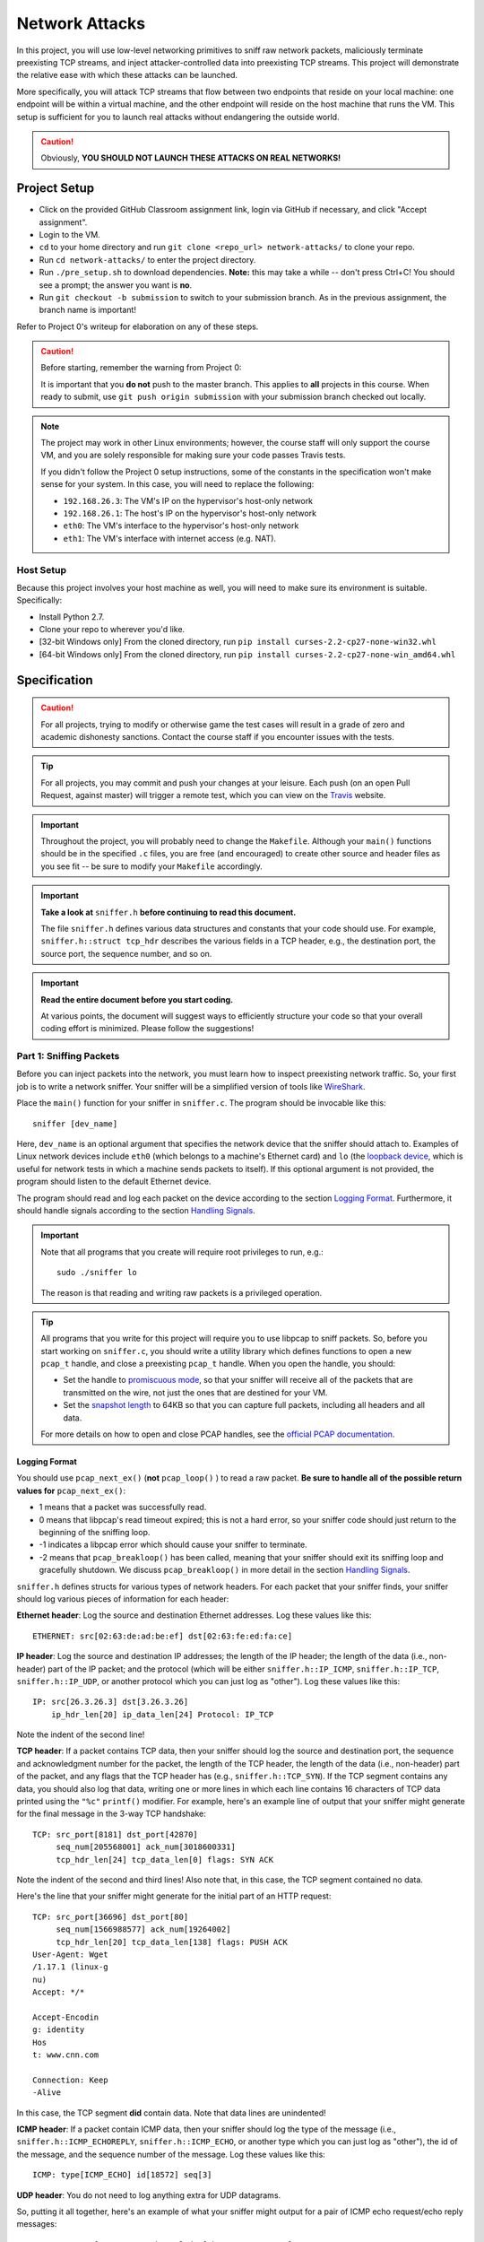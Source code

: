﻿.. footer::

    Copyright |copy| 2019, Harvard University CS263 |---|
    all rights reserved.

.. |copy| unicode:: 0xA9
.. |---| unicode:: U+02014

===============
Network Attacks
===============

In this project, you will use low-level networking primitives to sniff raw network packets, maliciously terminate preexisting TCP streams, and inject attacker-controlled data into preexisting TCP streams. This project will demonstrate the relative ease with which these attacks can be launched.

More specifically, you will attack TCP streams that flow between two endpoints that reside on your local machine: one endpoint will be within a virtual machine, and the other endpoint will reside on the host machine that runs the VM. This setup is sufficient for you to launch real attacks without endangering the outside world.

.. caution::

    Obviously, **YOU SHOULD NOT LAUNCH THESE ATTACKS ON REAL NETWORKS!**

Project Setup
=============

- Click on the provided GitHub Classroom assignment link, login via GitHub if necessary, and click "Accept assignment".
- Login to the VM.
- ``cd`` to your home directory and run ``git clone <repo_url> network-attacks/`` to clone your repo.
- Run ``cd network-attacks/`` to enter the project directory.
- Run ``./pre_setup.sh`` to download dependencies. **Note:** this may take a while -- don't press Ctrl+C! You should see a prompt; the answer you want is **no**.
- Run ``git checkout -b submission`` to switch to your submission branch. As in the previous assignment, the branch name is important!

Refer to Project 0's writeup for elaboration on any of these steps.

.. caution::

    Before starting, remember the warning from Project 0:

    It is important that you **do not** push to the master branch. This applies to **all** projects in this course. When ready to submit, use ``git push origin submission`` with your submission branch checked out locally.

.. note::

    The project may work in other Linux environments; however, the course staff will only support the course VM, and you are solely responsible for making sure your code passes Travis tests.

    If you didn't follow the Project 0 setup instructions, some of the constants in the specification won't make sense for your system. In this case, you will need to replace the following:

    - ``192.168.26.3``: The VM's IP on the hypervisor's host-only network
    - ``192.168.26.1``: The host's IP on the hypervisor's host-only network
    - ``eth0``: The VM's interface to the hypervisor's host-only network
    - ``eth1``: The VM's interface with internet access (e.g. NAT).

Host Setup
----------

Because this project involves your host machine as well, you will need to make sure its environment is suitable. Specifically:

- Install Python 2.7.
- Clone your repo to wherever you'd like.
- [32-bit Windows only] From the cloned directory, run ``pip install curses-2.2-cp27-none-win32.whl``
- [64-bit Windows only] From the cloned directory, run ``pip install curses-2.2-cp27-none-win_amd64.whl``

Specification
=============

.. caution::

    For all projects, trying to modify or otherwise game the test cases will result in a grade of zero and academic dishonesty sanctions. Contact the course staff if you encounter issues with the tests.

.. tip::

    For all projects, you may commit and push your changes at your leisure. Each push (on an open Pull Request, against master) will trigger a remote test, which you can view on the Travis_ website.

.. important::

    Throughout the project, you will probably need to change the ``Makefile``. Although your ``main()`` functions should be in the specified ``.c`` files, you are free (and encouraged) to create other source and header files as you see fit -- be sure to modify your ``Makefile`` accordingly.

.. important::

    **Take a look at** ``sniffer.h`` **before continuing to read this document.**

    The file ``sniffer.h`` defines various data structures and constants that your code should use. For example, ``sniffer.h::struct tcp_hdr`` describes the various fields in a TCP header, e.g., the destination port, the source port, the sequence number, and so on.


.. important::

    **Read the entire document before you start coding.**

    At various points, the document will suggest ways to efficiently structure your code so that your overall coding effort is minimized. Please follow the suggestions!

Part 1: Sniffing Packets
------------------------

Before you can inject packets into the network, you must learn how to inspect preexisting network traffic. So, your first job is to write a network sniffer. Your sniffer will be a simplified version of tools like WireShark_.

Place the ``main()`` function for your sniffer in ``sniffer.c``. The program should be invocable like this::

    sniffer [dev_name]

Here, ``dev_name`` is an optional argument that specifies the network device that the sniffer should attach to. Examples of Linux network devices include ``eth0`` (which belongs to a machine's Ethernet card) and ``lo`` (the `loopback device`__, which is useful for network tests in which a machine sends packets to itself). If this optional argument is not provided, the program should listen to the default Ethernet device.

__ tldp_loopback_

The program should read and log each packet on the device according to the section `Logging Format`_. Furthermore, it should handle signals according to the section `Handling Signals`_.

.. important::

    Note that all programs that you create will require root privileges to run, e.g.::

        sudo ./sniffer lo

    The reason is that reading and writing raw packets is a privileged operation.

.. tip::

    All programs that you write for this project will require you to use libpcap to sniff packets. So, before you start working on ``sniffer.c``, you should write a utility library which defines functions to open a new ``pcap_t`` handle, and close a preexisting ``pcap_t`` handle. When you open the handle, you should:

    - Set the handle to `promiscuous mode`_, so that your sniffer will receive all of the packets that are transmitted on the wire, not just the ones that are destined for your VM.
    - Set the `snapshot length`_ to 64KB so that you can capture full packets, including all headers and all data.

    .. _promiscuous mode: tcpdump_pcap_promisc_
    .. _snapshot length: tcpdump_pcap_snaplen_

    For more details on how to open and close PCAP handles, see the `official PCAP documentation`__.

    __ tcpdump_pcap_

Logging Format
``````````````

You should use ``pcap_next_ex()`` (**not** ``pcap_loop()`` ) to read a raw packet. **Be sure to handle all of the possible return values for** ``pcap_next_ex()``:

- 1 means that a packet was successfully read.
- 0 means that libpcap's read timeout expired; this is not a hard error, so your sniffer code should just return to the beginning of the sniffing loop.
- -1 indicates a libpcap error which should cause your sniffer to terminate.
- -2 means that ``pcap_breakloop()`` has been called, meaning that your sniffer should exit its sniffing loop and gracefully shutdown. We discuss ``pcap_breakloop()`` in more detail in the section `Handling Signals`_.

``sniffer.h`` defines structs for various types of network headers. For each packet that your sniffer finds, your sniffer should log various pieces of information for each header:

**Ethernet header**: Log the source and destination Ethernet addresses. Log these values like this::

    ETHERNET: src[02:63:de:ad:be:ef] dst[02:63:fe:ed:fa:ce]

**IP header**: Log the source and destination IP addresses; the length of the IP header; the length of the data (i.e., non-header) part of the IP packet; and the protocol (which will be either ``sniffer.h::IP_ICMP``, ``sniffer.h::IP_TCP``, ``sniffer.h::IP_UDP``, or another protocol which you can just log as "other"). Log these values like this::

    IP: src[26.3.26.3] dst[3.26.3.26]
        ip_hdr_len[20] ip_data_len[24] Protocol: IP_TCP

Note the indent of the second line!

**TCP header**: If a packet contains TCP data, then your sniffer should log the source and destination port, the sequence and acknowledgment number for the packet, the length of the TCP header, the length of the data (i.e., non-header) part of the packet, and any flags that the TCP header has (e.g., ``sniffer.h::TCP_SYN``). If the TCP segment contains any data, you should also log that data, writing one or more lines in which each line contains 16 characters of TCP data printed using the ``"%c"`` ``printf()`` modifier. For example, here's an example line of output that your sniffer might generate for the final message in the 3-way TCP handshake::

    TCP: src_port[8181] dst_port[42870]
         seq_num[205568001] ack_num[3018600331]
         tcp_hdr_len[24] tcp_data_len[0] flags: SYN ACK

Note the indent of the second and third lines! Also note that, in this case, the TCP segment contained no data.

Here's the line that your sniffer might generate for the initial part of an HTTP request::

    TCP: src_port[36696] dst_port[80]
         seq_num[1566988577] ack_num[19264002]
         tcp_hdr_len[20] tcp_data_len[138] flags: PUSH ACK
    User-Agent: Wget
    /1.17.1 (linux-g
    nu)
    Accept: */*

    Accept-Encodin
    g: identity
    Hos
    t: www.cnn.com

    Connection: Keep
    -Alive

In this case, the TCP segment **did** contain data. Note that data lines are unindented!

**ICMP header**: If a packet contain ICMP data, then your sniffer should log the type of the message (i.e., ``sniffer.h::ICMP_ECHOREPLY``, ``sniffer.h::ICMP_ECHO``, or another type which you can just log as "other"), the id of the message, and the sequence number of the message. Log these values like this::

    ICMP: type[ICMP_ECHO] id[18572] seq[3]

**UDP header**: You do not need to log anything extra for UDP datagrams.

So, putting it all together, here's an example of what your sniffer might output for a pair of ICMP echo request/echo reply messages::

    ETHERNET: src[08:00:27:16:b3:17] dst[5b:54:11:12:35:02]
    IP: src[10.0.2.15] dst[192.168.26.3]
    ip_hdr_len[20] ip_data_len[64] Protocol: IP_ICMP
    ICMP: type[ICMP_ECHO] id[18617] seq[3]

    ETHERNET: src[5a:54:11:12:35:02] dst[08:00:27:16:b3:17]
    IP: src[192.168.26.3] dst[10.0.2.15]
    ip_hdr_len[20] ip_data_len[64] Protocol: IP_ICMP
    ICMP: type[ICMP_ECHOREPLY] id[18617] seq[3]

As another example, suppose that you issue the command ``wget www.cnn.com``. That command will use the HTTP protocol to fetch the CNN homepage. Your sniffer will capture the 3-way TCP handshake, as well as the raw TCP data that represents the HTTP request and response. For example, the first five packets that your sniffer logs will look something like the following::

    ETHERNET: src[08:00:27:16:b8:30] dst[52:54:00:12:35:02]
    IP: src[10.0.2.15] dst[151.101.116.73]
        ip_hdr_len[20] ip_data_len[40] Protocol: IP_TCP
    TCP: src_port[36696] dst_port[80]
         seq_num[1566988576] ack_num[0]
         tcp_hdr_len[40] tcp_data_len[0] flags: SYN

    ETHERNET: src[52:54:00:12:35:02] dst[08:00:27:16:b8:30]
    IP: src[151.101.116.73] dst[10.0.2.15]
        ip_hdr_len[20] ip_data_len[24] Protocol: IP_TCP
    TCP: src_port[80] dst_port[36696]
         seq_num[19264001] ack_num[1566988577]
         tcp_hdr_len[24] tcp_data_len[0] flags: SYN ACK

    ETHERNET: src[08:00:27:16:b8:30] dst[52:54:00:12:35:02]
    IP: src[10.0.2.15] dst[151.101.116.73]
        ip_hdr_len[20] ip_data_len[20] Protocol: IP_TCP
    TCP: src_port[36696] dst_port[80]
         seq_num[1566988577] ack_num[19264002]
         tcp_hdr_len[20] tcp_data_len[0] flags: ACK

    ETHERNET: src[08:00:27:16:b8:30] dst[52:54:00:12:35:02]
    IP: src[10.0.2.15] dst[151.101.116.73]
        ip_hdr_len[20] ip_data_len[158] Protocol: IP_TCP
    TCP: src_port[36696] dst_port[80]
         seq_num[1566988577] ack_num[19264002]
         tcp_hdr_len[20] tcp_data_len[138] flags: PUSH ACK

    User-Agent: Wget
    /1.17.1 (linux-g
    nu)
    Accept: */*

    Accept-Encodin
    g: identity
    Hos
    t: www.cnn.com

    Connection: Keep
    -Alive

As you build your sniffer, remember to think about `byte endianness`_! When you print a number inside a network header that was captured by libpcap, you'll often need to convert that number into the host byte order using a function like ``ntohs()`` or ``ntohl()``. Functions like ``inet_ntoa()`` may also be useful when you need to print IP addresses in dotted quad notation like ``127.0.0.1``. Be careful **not** to use ``ether_ntoa()``, as this will fail to print the leading zero for each Ethernet address byte.

.. _byte endianness: mozilla_endianness_

Many of you will be SSH'ing into the VM so that you can develop and test your code. By default, your scanner would log the TCP traffic that belongs to your SSH session! This SSH traffic would add a bunch of noise to your sniffer's output logs. So, ``sniffer.c`` should use ``pcap_setfilter()`` to ignore TCP traffic that involves port 22 (i.e., the SSH port).

.. tip::

    We recommend that you place your header extraction code and your logging code in two separate utility libraries. For example, the header extraction library would define functions that take a ``u_char *`` pointer to raw packet data and return pointers to various network headers. The logging code would define functions that take in a pointer to a network header and print the relevant parts of the header. By placing the header extraction and logging code in libraries, you make it easy for your attack programs to use the header extraction and logging functionality.

Handling Signals
````````````````

Your sniffer program should handle the ``SIGINT`` and ``SIGQUIT`` signals gracefully. To do so, use ``sigaction()`` from the Linux ``<signal.h>`` header to register a signal handler for the signals. The signal handler should simply call ``pcap_breakloop()``. ``pcap_breakloop()`` will cause ``pcap_next_ex()`` to return -2. In turn, this should cause your packet sniffing loop to exit, at which point you can gracefully close the ``pcap_t`` handle and deallocate any other resources that were created during the sniffing session.

.. tip::

    You should put your code for signal handling into a separate library, so that it can be used by your attacks as well.

Testing Your Sniffer
````````````````````

First of all, ``make sniffer`` should successfully compile the program.

Try the following experiments to test your packet sniffer:

- Bind your sniffer to the ``lo`` interface, and then issue a ``ping localhost`` command. Your sniffer should log ICMP echo request and echo reply messages. Note that ping tools often use the PID of the ping process as the "id" field in the echo request.
- Bind your sniffer to the lo interface, and then run ``./tcp-test.py <some_port_number>``. The program generates a localhost TCP server and a localhost TCP client, and then has the server send a bunch of ``'x'`` characters to the client. You should see the 3-way TCP handshake, the server sending ``'x'`` characters, the client acknowledging those characters, and then the TCP teardown sequence.
- Bind your sniffer to ``eth1`` and then issue a ``ping www.google.com``. Your sniffer should log the request and response messages.
- Bind your sniffer to ``eth1``, and then issue a ``wget`` command like ``wget www.cnn.com -O /dev/null``. Your sniffer should log the 3-way TCP handshake, the HTTP request, the HTTP response, and then the TCP teardown sequence.

Finally, run ``make test_sniffer``, which is not a comprehensive test but should verify basic functionality.

Part 2: Forced Disconnects via TCP RST
--------------------------------------

Now, you will implement a TCP RST attack to maliciously destroy a preexisting TCP stream. The attack will involve three parties: a web server, a web client, and the attacker. The web server will live on the host machine, whereas the web client and the attacker will live on the VM. This setup emulates a scenario in which the web client and the attacker reside on the same subnet, such that the attacker can sniff the web traffic that is sent by the client. The attacker's goal is to force a client HTTP request to fail by injecting TCP RST packets into the network.

The paper "`Detecting Forged TCP Reset Packets`__" provides a nice overview of TCP RST attacks; the entire paper is interesting, but for the purposes of this project, Section 4 of the paper is the most relevant:

    The crucial field in a RST is its *sequence number*, which must be chosen correctly for the packet to be accepted by the destination. Per the RFC, when aborting a connection the sender should send an *in-sequence* RST, i.e., set the sequence number to the next available octet in sequence space if terminating an active connection.

__ weaver_ndss_reset_injection_

So, at a high level, your attack should listen for **incoming** traffic from the server which has the TCP ACK flag set. Those packets represent HTTP response packets from the server. When your attack detects such packets, it should send an **outgoing** TCP RST packet to the server.

Libnet
``````

Now that you know how to sniff preexisting packets, you will learn how to use libnet to inject new packets into the network. Here are some tutorials on how to use libnet:

- "`The Evolution of Libnet`_"
- "`Libnet 1.1 tutorial`_"
- "`Libpcap and Libnet`_"

.. _The Evolution of Libnet: openwall_rsa_libnet_
.. _Libnet 1.1 Tutorial: repolinux_libnet_
.. _Libpcap and Libnet: zheng_libpcap_libnet_

Some of these tutorials are a bit out-of-date. Fortunately, the comments in the primary libnet header file are excellent -- see ``/usr/include/libnet/libnet-functions.h``. That header file, and the rest of the libnet headers, should be treated as the canonical documentation for libnet.

libnet acts as a higher-level interface to an operating system's facilities for writing raw packets. For example, on Linux, libnet acts as a wrapper around the `raw socket interface`__. Other operating systems define different interfaces for writing raw packets, so libnet acts as an abstraction layer which allows you to create portable code for injecting new packets into the network.

__ kerrisk_linux_socket_

In libnet, a new packet is constructed by calling ``libnet_build_XXX()`` functions, where "XXX" is the name of a network layer like "tcp". For your attacks, you'll be constructing raw TCP packets, so you'll need to call ``libnet_build_tcp()`` and ``libnet_build_ipv4()`` to construct the necessary packet, and then ``libnet_write()`` to inject the packet into the network.

.. important::

    You will **not** need to call ``libnet_build_ethernet()``; by omitting that call, you instruct libnet to construct the appropriate Ethernet header for you. However, ``libnet_build_tcp()`` **must** be called before ``libnet_build_ipv4()``, since libnet requires a new packet to be built from the top of the `OSI stack`__.

    __ wikipedia_osi_

    Also, you should call ``libnet_clear_packet()`` before you start building a new packet.

.. tip::

    Like libpcap, libnet requires various incantations to create and destroy a libnet handle. You should create a utility library which provides a higher-level interface to those incantations. This library can be used by all of your attacks.

HTTP Client/Server
``````````````````

To run a web server on your host, simply use Python's built-in web server like this::

    python2 -m SimpleHTTPServer 9263

Here, 9263 is the TCP port on which the server will listen for HTTP requests (feel free to change). The web server will look for requested files in the server's working directory. You should place a large file in that directory. For example, you can generate 32 MB of dummy file data like this::

    python -c "print('x' * (2 ** 25))" > tmp.txt

You will launch your RST attack against an HTTP fetch of that file. Making the file large lowers the barrier to a RST attack, since the attacker has more opportunities to generate RST packets for ACK-bearing data packets that are sent by the server.

To run a web client within the VM, you can use the ``wget`` command like this::

    wget -t 1 -O /dev/null -- http://192.168.26.1:9263/tmp.txt

Here, the ``-t 1`` means no retries, and the ``-O /dev/null`` means to throw away the received bytes.

Writing Your RST Attack
```````````````````````

Place the ``main()`` function for your attack in ``rst_http.c``. The program should be invocable like this::

    rst_http server_port [dev_name]

Here, ``server_port`` is a required argument that specifies the TCP port of the victim server. ``dev_name`` should be handled in the same manner as in ``sniffer``.


**Make sure** to do the following:

- At initialization time, register signal handlers for ``SIGINT`` and ``SIGQUIT`` so that ``rst_http`` will shut down gracefully.
- At initialization time, use a ``pcap_setfilter()`` so that libpcap will only deliver **incoming** TCP traffic whose **source** port is ``server_port`` and which has the TCP ACK flag set.

Then, when ``rst_http`` detects a packet on the device, it should inspect the headers in the packet, generate a RST packet with the appropriate sequence number (and other info) using libnet, and then inject that packet into the network to destroy the client/server HTTP connection.

Testing Your RST Attack
```````````````````````

First of all, ``make rst_http`` should successfully compile the program.

Make sure the web server is running on the host (with a giant ``tmp.txt`` file), as described above.

From the VM, run::

    sudo ./rst_http 9263 eth0

If the attack works, then running ``wget`` from the VM (as described above) will fail or hang, providing an error message like this::

    $ wget -t 1 -O /dev/null -- http://192.168.26.1:9263/tmp.txt
    --2000-01-01 00:02:63-- http://192.168.26.1:9263/tmp.txt
    Connecting to 192.168.26.1:9263 ... connected.
    HTTP request sent, awaiting response... 200 OK
    Length: 33554433 (32M) [text/plain]
    Saving to: ‘/dev/null’

    /dev/null 0%[ ] 2.63K --.-KB/s in 0s

    2000-01-01 00:02:63 (263 MB/s) - Read error at byte 2630/33554433 (Connection reset by peer). Giving up.

On the web server, you should see console output like this::

    Exception happened during processing of request from ('192.168.26.3', 49263)
    Traceback (most recent call last):
    File "C:\Python27\lib\SocketServer.py", line 295, in _handle_request_noblock
    self.process_request(request, client_address)
    File "C:\Python27\lib\SocketServer.py", line 321, in process_request
    self.finish_request(request, client_address)
    File "C:\Python27\lib\SocketServer.py", line 334, in finish_request
    self.RequestHandlerClass(request, client_address, self)
    File "C:\Python27\lib\SocketServer.py", line 657, in __init__
    self.finish()
    File "C:\Python27\lib\SocketServer.py", line 716, in finish
    self.wfile.close()
    File "C:\Python27\lib\socket.py", line 283, in close
    self.flush()
    File "C:\Python27\lib\socket.py", line 307, in flush
    self._sock.sendall(view[write_offset:write_offset+buffer_size])
    error: [Errno 10054] An existing connection was forcibly closed by the remote host

Finally, run ``make test_rst_http``, which is not a comprehensive test but should verify basic functionality.

.. tip::

    To debug problems with your attack, you can use your sniffer to log the interactions between ``rst_http``, the web client, and the web server.

Part 3: Telnet Hijacking via TCP Injection
------------------------------------------

In the final part of this project, you will inject new traffic into a preexisting TCP stream. In particular, you will inject traffic into a telnet connection. Telnet_ is a well-known, simple protocol which allows a client to send commands to a server over TCP. Telnet does not encrypt traffic; thus, telnet has become much less popular with the advent of more secure approaches like ssh. Nevertheless, because telnet is just a thin protocol layer atop TCP, network admins often use telnet clients as simple testing tools, e.g., to `test if a particular server port is open`_, or to `see whether an HTTP server is responding to commands`_.

.. _see whether an HTTP server is responding to commands: krenn_telnet_check_80_
.. _telnet: wikipedia_telnet_
.. _test if a particular server port is open: varghese_telnet_open_ports_

If you're curious about the details of the telnet protocol, you can read these documents:

- "`The Telnet Protocol`_"
- "`TCP/IP Guide - Telnet Protocol`_"
- "`IETF RFC 854`_"

.. _The Telnet Protocol: netanya_telnet_protocol_
.. _TCP/IP Guide - Telnet Protocol: kozierok_telnet_protocol_
.. _IETF RFC 854: ietf_rfc_854_

However, for the purposes of this project, you can ignore the details of how a telnet client and telnet server negotiate session parameters at the beginning of a TCP connection. As we explain in the next section, you only need to focus on what happens once the parameters have been negotiated, and the client issues a command to the server.

Our Telnet Server
`````````````````

On your host machine, you can run the project's telnet server like this::

    ./telnet_server.py 8263

Inside your VM, you can connect to the server using this command::

    telnet 192.168.26.1 8263

The telnet client will present you with a prompt. If you invoke the ``echo`` command, e.g.::

    proj3 server> echo hello

then the telnet server will return a copy of the argument (which in this case is "hello"). If you enter the ``boom`` command, the telnet server will print ``BOOM!`` and then terminate. If you enter Control-D into your telnet client, the client will gracefully shut down its connection to the server, but the server will continue to run.

.. note::

    The Windows implementation of the curses library has some quirks, so if you run the telnet server on a Windows host, the server may not be able to successfully handle the telnet user hitting the backspace key or the left-arrow key.

Using your sniffer, look at the packets that the client and server exchange in response to the user typing ``echo hello`` and ``boom``. Make sure that you understand how sequence and acknowledgment numbers are being set, and what data is being placed in each TCP segment.

Writing Your Hijacking Attack
`````````````````````````````

Place the ``main()`` function for your attack in ``hijack_telnet.c``. The program should be invocable like this::

    hijack_telnet server_name server_port [dev_name]

Here, ``server_name`` is a required argument that specifies the hostname or IP address of the victim server. ``server_port`` and ``dev_name`` should be handled in the same manner as in ``rst_http``.

Your attack should listen only for telnet traffic involving the appropriate server hostname and port (via ``pcap_setfilter()``). You may assume that, at any given time, there is at most one live telnet stream for your attack to sniff. As your attack encounters telnet packets, it should record the necessary information about the TCP headers in the stream.

Your attack should handle ``SIGINT`` and ``SIGQUIT`` -- upon catching one of these signals, it should inject the command ``boom`` into the preexisting telnet stream. You must use the recorded TCP information to guide the construction of the injected packets, so that the telnet server's network stack will accept the injected packets as legitimate.

Testing Your Hijacking Attack
`````````````````````````````

First of all, ``make hijack_telnet`` should successfully compile the program.

Make sure the telnet server is running on the host (as described above).

From the VM, run::

    sudo ./hijack_telnet 192.168.26.1 8263 eth0

From the VM (in a different terminal), connect to the server (as described above). Once the client has reached the ``server>`` prompt, go to the terminal window for ``hijack_telnet`` and press Control-C. If your attack works, then the telnet server on the host will print ``BOOM!`` and exit. The telnet client will probably hang or otherwise act strangely, since its TCP connection has now become desynchronized! So, you may have to kill the poor client from another terminal window using a command like ``pkill telnet``.

Your attack should work regardless of what the user might have previously entered in the telnet client (other than ``boom``, of course).

Finally, run ``make test_hijack_telnet``, which is not a comprehensive test but should verify basic functionality.

.. tip::

    As you debug your attack, remember that you can use your sniffer to explore why your attack might be failing!

Submitting
==========

.. important::

    Make sure all your work is committed and pushed to the submission branch of your repository (``git push origin submission``) then create a Pull Request. Make sure the Travis_ build is passing for your Pull Request -- the Travis build should start automatically once you create the PR. You can verify that the Travis build has completed successfully by going to the PR and looking for a green checkmark next to your most recent commit.

If you need to edit your submission before the deadline, just commit and push your new changes to the submission branch of your repo. The original pull request will be automatically updated with those commits (of course, be sure to check the GitHub pull request page to verify).

.. caution::

    Do **not** click "Merge pull request" after submitting, as this will modify the original repository. We will merge your pull request when grading.

.. caution::

    The deadlines for all assignments are on Canvas. Deadlines are enforced to the minute, and the course late policy is a 10% deduction per 8 hours of lateness.

    Note that the Travis tests can take a while, and no testing-related extensions will be granted.

Deliverables and Rubric
=======================

"Mixed" grading means we will assign some points based on the result of the Travis test case(s). However, for this project, the tests do not fully cover the specification (for example, they only operate on ``lo``), so we will also assign some points based on manual inspection and testing.

+---------------------------------------------------+--------+----------------+
| Criteria                                          | Points | Grading method |
+===================================================+========+================+
| ``sniffer.c``                                     | 30     | Mixed          |
+---------------------------------------------------+--------+----------------+
| ``rst_http.c``                                    | 35     | Mixed          |
+---------------------------------------------------+--------+----------------+
| ``hijack_telnet.c``                               | 35     | Mixed          |
+---------------------------------------------------+--------+----------------+

.. Links follow
.. _ietf_rfc_854: https://www.ietf.org/rfc/rfc854.txt
.. _kerrisk_linux_socket: http://man7.org/linux/man-pages/man7/raw.7.html
.. _kozierok_telnet_protocol: http://www.tcpipguide.com/free/t_TelnetProtocol.htm
.. _krenn_telnet_check_80: https://www.thomas-krenn.com/en/wiki/Check_TCP_Port_80_(http)_with_telnet
.. _mozilla_endianness: https://developer.mozilla.org/en-US/docs/Glossary/Endianness
.. _netanya_telnet_protocol: http://mars.netanya.ac.il/~unesco/cdrom/booklet/HTML/NETWORKING/node300.html
.. _openwall_rsa_libnet: http://packetfactory.openwall.net/projects/libnet/2004_RSA/eol-1.0.pdf
.. _repolinux_libnet: https://repolinux.wordpress.com/2011/09/18/libnet-1-1-tutorial/
.. _tcpdump_pcap: http://www.tcpdump.org/manpages/pcap.3pcap.html
.. _tcpdump_pcap_promisc: http://www.tcpdump.org/manpages/pcap_set_promisc.3pcap.html
.. _tcpdump_pcap_snaplen: http://www.tcpdump.org/manpages/pcap_set_snaplen.3pcap.html
.. _tldp_loopback: http://www.tldp.org/LDP/nag/node66.html
.. _travis: https://travis-ci.com/
.. _varghese_telnet_open_ports: http://blog.industrialnetworking.com/2011/09/using-telnet-to-test-open-ports.html
.. _weaver_ndss_reset_injection: http://www.icir.org/vern/papers/reset-injection.ndss09.pdf
.. _wikipedia_osi: https://en.wikipedia.org/wiki/OSI_model
.. _wikipedia_telnet: https://en.wikipedia.org/wiki/Telnet
.. _wireshark: https://www.wireshark.org/
.. _zheng_libpcap_libnet: http://www.cas.mcmaster.ca/~rzheng/course/COSC6397sp2008/Libpcap_libnet.pdf
